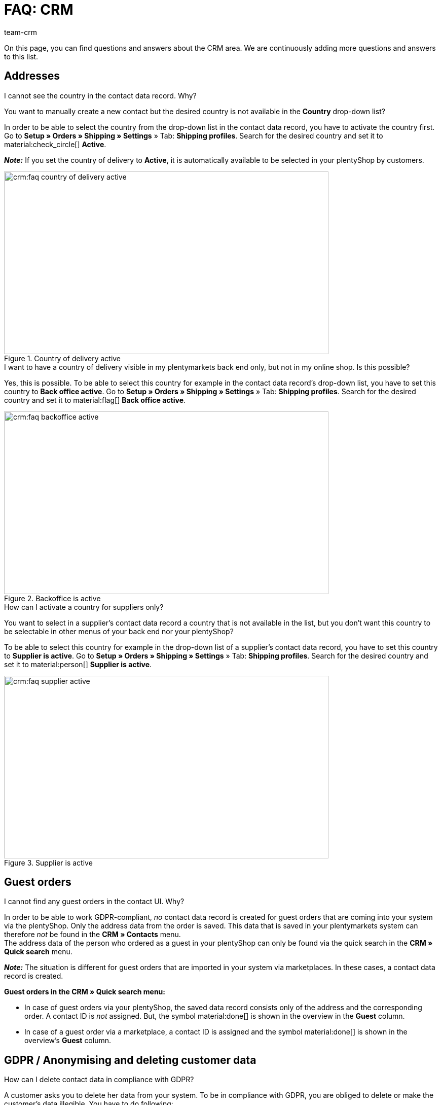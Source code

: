 = FAQ: CRM
:keywords: FAQ CRM, questions and answers CRM
:description: On this page, you can find questions and answers about the CRM area.
:author: team-crm

On this page, you can find questions and answers about the CRM area. We are continuously adding more questions and answers to this list.

[#faq-section-addresses]
== Addresses

[#faq-address-not-selectable]
[.collapseBox]
.I cannot see the country in the contact data record. Why?
--
You want to manually create a new contact but the desired country is not available in the *Country* drop-down list?

In order to be able to select the country from the drop-down list in the contact data record, you have to activate the country first. Go to *Setup » Orders » Shipping » Settings* » Tab: *Shipping profiles*. Search for the desired country and set it to material:check_circle[] *Active*.

*_Note:_* If you set the country of delivery to *Active*, it is automatically available to be selected in your plentyShop by customers.

[[image-country-of-delivery-active]]
.Country of delivery active
image::crm:faq-country-of-delivery-active.png[width=640, height=360]

--

[#faq-delivery-county-backoffice-active]
[.collapseBox]
.I want to have a country of delivery visible in my plentymarkets back end only, but not in my online shop. Is this possible?
--
Yes, this is possible. To be able to select this country for example in the contact data record’s drop-down list, you have to set this country to *Back office active*. Go to *Setup » Orders » Shipping » Settings* » Tab: *Shipping profiles*. Search for the desired country and set it to material:flag[] *Back office active*.

[[image-backoffice-active]]
.Backoffice is active
image::crm:faq-backoffice-active.png[width=640, height=360]

--

[#faq-supplier-delivery-country-active]
[.collapseBox]
.How can I activate a country for suppliers only?
--
You want to select in a supplier’s contact data record a country that is not available in the list, but you don’t want this country to be selectable in other menus of your back end nor your plentyShop? 

To be able to select this country for example in the drop-down list of a supplier’s contact data record, you have to set this country to *Supplier is active*. Go to *Setup » Orders » Shipping » Settings* » Tab: *Shipping profiles*. Search for the desired country and set it to material:person[] *Supplier is active*.

[[image-supplier-active]]
.Supplier is active
image::crm:faq-supplier-active.png[width=640, height=360]

--

[#faq-guest-orders-section]
== Guest orders

[#faq-guest-order-plentyshop-not-found]
[.collapseBox]
.I cannot find any guest orders in the contact UI. Why?
--
In order to be able to work GDPR-compliant, _no_ contact data record is created for guest orders that are coming into your system via the plentyShop. Only the address data from the order is saved. This data that is saved in your plentymarkets system can therefore _not_ be found in the *CRM » Contacts* menu. +
The address data of the person who ordered as a guest in your plentyShop can only be found via the quick search in the *CRM » Quick search* menu.

*_Note:_* The situation is different for guest orders that are imported in your system via marketplaces. In these cases, a contact data record is created.

*Guest orders in the CRM » Quick search menu:*

* In case of guest orders via your plentyShop, the saved data record consists only of the address and the corresponding order. A contact ID is _not_ assigned. But, the symbol material:done[] is shown in the overview in the *Guest* column.

* In case of a guest order via a marketplace, a contact ID is assigned and the symbol material:done[] is shown in the overview’s *Guest* column.
--

[#faq-gdpr-anonymise-section]
== GDPR / Anonymising and deleting customer data

[#faq-delete-customer-data]
[.collapseBox]
.How can I delete contact data in compliance with GDPR?
--
A customer asks you to delete her data from your system. To be in compliance with GDPR, you are obliged to delete or make the customer’s data illegible. You have to do following: 

* Go to *CRM » Quick search*.
* Search for the data record and open it.
* Click on icon:user-secret[] (*Anonymise data record*) in the upper line.
* → A window opens. Here, you have to enter the contact ID again to confirm the anonymisation action. +
*_Important:_* This anonymisation action _cannot_ be undone.
* Click on *Anonymise*.

[[image-anonymise]]
.Anonymising a data record
image::crm:faq-anonymise-data-record.png[width=640, height=360]

The following data is anonymised:

* First and last name of the contact

The following data is deleted:

* Addresses and address relations
* Address options
* Order relations
* Contact options
* Any relation to a company
* Bank details
* Order confirmation URLs become invalid

Inform the customer that her data has now been deleted from your system. If in doubt, consult a specialist lawyer on how best to formulate this message.

*_Note:_* If the button *Anonymise data record* is deactivated in the data record that you want to delete, it means that this data record is a guest order. In this case, the button is deactivated because the data record is not a contact. Deleting or making the data illegible in such way that no reference to this person is given any longer is _not_ needed for guest orders. 

For further information, refer to the xref:crm:quick-search.adoc#anonymise-data-record[Quick search] page.
--

[#faq-anonymise-button-contacts]
[.collapseBox]
.I cannot find the button to anonymise customer data. Where is it?
--
It is most likely that you are looking for the button in the wrong menu. Anonymising contact data is only possible via the *CRM » Quick search* menu and _not_ via the *CRM » Contacts* menu. 

[[image-anonymise-button]]
.Anonymising a data record
image::crm:faq-anonymise-data-record.png[width=640, height=360]

For further information about anonymising contact data, refer to the box <<#faq-delete-customer-data, How can I delete contact data in compliance with GDPR?>> and to the xref:crm:quick-search.adoc#anonymise-data-record[Quick search] page.
--

[#faq-area-contacts-plentyshop]
== Contact / plentyShop

[#faq-log-into-shop]
[.collapseBox]
.Why is my contact not able to log into the shop anymore?
--
If your contact cannot log into your plentyShop anymore, this may have the following reasons:

* The sub-type of the email address was changed from *private* to *business*.
* The contact has entered a wrong password several times in a row.

If the contact enters the wrong password in your plentyShop 4 times in a row, the contact will be blocked for the login for 24 hours and receives the message in the plentyShop to contact the administrator. 

With one click, you unlock the contact’s login and your contact is able to log into the your plentyShop again as usual. For further information, refer to the xref:crm:edit-contact.adoc#unlock-login[Editing a contact] page.
--

[#faq-area-messenger]
== Messenger

[#faq-forwarding-messenger]
[.collapseBox]
.How do I set up an email forwarding for the Messenger?
--
Refer to the practical example xref:crm:practical-example-email-forwarding-messenger.adoc#[Setting up email forwarding for the Messenger] to find descriptions about how to set up the email forwarding with some common providers.
--

[#faq-priority-email-addresses-messenger]
[.collapseBox]
.How are the email addresses saved in plentymarkets prioritised in the Messenger?
--
In the Messenger, the following order applies when sending to email addresses:

* First, the email addresses from the _contact_ will be used in the order listed below.
* Afterwards, the email addresses from the _order_ will be used in the order listed below.

If the first option is not available, thus the field is empty, the email address from the second option will be used. If also the second option is not available, the email address from the third option will be used and so on.

*Contact:*

. Private email address from the contact option
. Business email address from the contact option
. Email address from the primary invoice address
. Email address from the primary delivery address
. Any other email address from the invoice address (sorted by descending IDs)
. Any other email address from the delivery address (sorted by descending IDs)

*Order:*

. Email address from the invoice address
. Email address from the delivery address
. Email address of the contact

--

[#faq-area-emailbuilder]
== EmailBuilder

[#faq-change-subject]
[.collapseBox]
.Where can I change a template’s subject in the EmailBuilder?
--
You can change the subject of a template in the EmailBuilder via the language-dependent settings. To do so, click in the template on the top right on material:translate[]:

[[image-language-dependent-settings-for-subject]]
.Language-dependent settings in the template
image::crm:faq-language-dependent-settings-icon.png[width=640, height=360]

Adjust the subject in the box of the relevant language:

[[image-adjust-subject]]
.Adjusting the template’s subject
image::crm:faq-adjust-subject.png[width=640, height=360]

--

[#faq-static-attachments]
[.collapseBox]
.How can I attach static attachments to an EmailBuilder template?
--
You can select static attachments such as user manuals or product data sheets via the language-dependent settings. To do so, click in the template on the top right on material:translate[]:

[[image-language-dependent-settings-for-static-attachment]]
.Language-dependent settings in the template
image::crm:faq-language-dependent-settings-icon.png[width=640, height=360]

If you uploaded the desired attachments beforehand to the *CMS » Documents* menu, they are available here in the *Static attachments* drop-down list.

[[image-static-attachment]]
.Uploading static attachments
image::crm:faq-static-attachments.png[width=640, height=360]

--

[#email-templates]
== Email templates
 
[#faq-practical-example-tracking-url]
[.collapseBox]
.How can I send an email template with the tracking URL to my customers once the package number is available at the order?
--
You would like to send an email template that contains the tracking URL to your customers as soon as the order has been successfully registered with the shipping service provider and the package number is available at the order? 

Just have a look at this xref:crm:practical-example-send-tracking-url.adoc#[practical example] where we explain step by step which settings you need to carry out in your plentymarkets system.
--

[#faq-email-templates-new]
[.collapseBox]
.Why is there a "[NEW]" in front of some email templates?
--
If `[NEW]` is written in front of your email templates, this means that these templates are <<#emailbuilder-migration-old-templates, migrated email templates>>. You can edit these templates at any time in the *CRM » EmailBuilder* menu.
--

[#emailbuilder-migration-old-templates]
== EmailBuilder: Migration of old templates

[.collapseBox]
.How can I migrate the old email templates in my system to the new version of the EmailBuilder? Do I need to do anything after the migration?
--
As described in this link:https://forum.plentymarkets.com/t/migration-der-e-mail-vorlagen-migration-of-email-templates/705769[changelog^], you have the possibility to manually migrate the templates that you created in the past in the *Setup » Client » [Select client] » Email » Templates* menu to the new EmailBuilder. Also the structure and the variables from the old templates will be transferred during the migration.

A detailed description how to migrate the templates can be found on this xref:crm:practical-example-migration-templates.adoc#[user manual page].

*Todo: Check the content of the migrated templates*

Due to the complexity of some templates, it is unfortunately not possible to guarantee that all template content will be migrated correctly. This applies especially to nested if statements in your templates.

Therefore, check the content of each migrated template. In case there are any errors in the migrated template, these will be highlighted in red.

*Todo: Check linked email templates that are sent in an automated way*

Check also in your entire plentymarkets system all menus where you linked email templates that are sent in an automated way based on a certain event. These are the following menus:

* Event procedures
* Ticket event procedures
* Automatic despatch (*Setup » Assistants » Basic setup* menu » Assistant: *Email accounts* » Step: *Automatic despatch*)
* Processes
* Procedure manager
* Ticket procedure manager

Further details about the new EmailBuilder can be found in our xref:crm:emailbuilder.adoc#[user manual].
--

[#email-despatch]
== Sending emails 

[#activate-live-mode]
[.collapseBox]
.Where can I deactivate the test mode/activate the live mode for the email despatch?
--
Go to *Setup » Assistants » Basic setup* and open the *Email accounts* assistant. Go to the *Login details* step. In the area *Would you like to activate the live mode?*, you can find the checkbox *Activate live mode*.

Activate (material:check_box[role=skyBlue]) this checkbox to activate the live mode. +
If this checkbox is not activated (material:check_box_outline_blank[]), the test mode is activated. This means that in test mode, all emails are only sent to the saved email address. This makes sense in order to check the settings before switching to live mode. 

[[image-live-mode]]
.Activating the live mode
image::crm:faq-live-mode.png[width=640, height=360]

Activating the live mode applies globally for the entire email despatch in plentymarkets. Thus, it also applies for the email despatch via the messenger if you use it.
--

[#prioritisation-event-procedures]
[.collapseBox]
.How are the email addresses saved in plentymarkets prioritised?
--
The email address from the invoice address has priority over the email address from the contact options. If no email address is saved in the invoice address, the email address from the contact options is taken as fallback. This fallback applies if you select in the event procedure the option *Contact* for the procedure *Customer > Send email*. The following prioritisation applies: The private email address has priority over the business email address.
--

[#email-despatch-to-multiple-different-email-addresses]
[.collapseBox]
.How can I send an email to multiple different email addresses?
--
Set up an event procedure in the *Setup » Orders » Events* menu. After you selected the desired event, select the procedure *Customer > Send email* afterwards. There, you can select the following recipients:

* Invoice address from order
* Invoice address from order
* Contact email business
* Contact email private
* Contact email PayPal

You can either select the same or a separate email template for each of these recipients. This way, an email will be sent to the above mentioned recipients at the same time once the selected event occurs.
--

[#emailbuilder-template-not-sent]
[.collapseBox]
.My EmailBuilder template cannot be sent and I can see an error message in the log. What can I do?
--
You have the problem that a template that you created with the EmailBuilder cannot be sent? Moreover, you see an error message in the log in the *Data » Log* menu, but you don’t know how to fix the problem? 

In this case, check the language-dependent settings in your template and, if needed, the settings of the header and footer:

1. Open the EmailBuilder template and check whether the template is also saved in the language that is saved in the order. If the language in the template is not available, click on material:add[] in the top right and add the language as well as the translation.

2. If the language setting is correct (which means that the template language and the language in the order are identical), check whether you saved the header and footer that you linked with the EmailBuilder template in the correct language.

3. If you saved the header and footer in the correct language, check whether content is available in the header and footer.

[[image-language-dependent-settings-emailbuilder-template]]
.Check language-dependent settings in the EmailBuilder template
image::crm:faq-language-dependent-settings-emailbuilder-template.png[width=640, height=360]

For further information about the EmailBuilder, refer to our xref:crm:emailbuilder.adoc#[user manual].

--

[#coupons]
== Coupons

[#cancelled-coupons]
[.collapseBox]
.I would like to activate a cancelled coupon code. Can I do that?
--
No. Coupon codes that have already been cancelled cannot be activated again. +
This is because a relation to an order already exists. This means that a coupon that has already been redeemed is not valid any longer, even if the order itself has been cancelled. +
In this case, you have to generate new coupon codes in the *Orders » Coupons* menu. How this works, is described on the xref:orders:coupons.adoc#generate-coupon-codes[Coupons] page.
--
